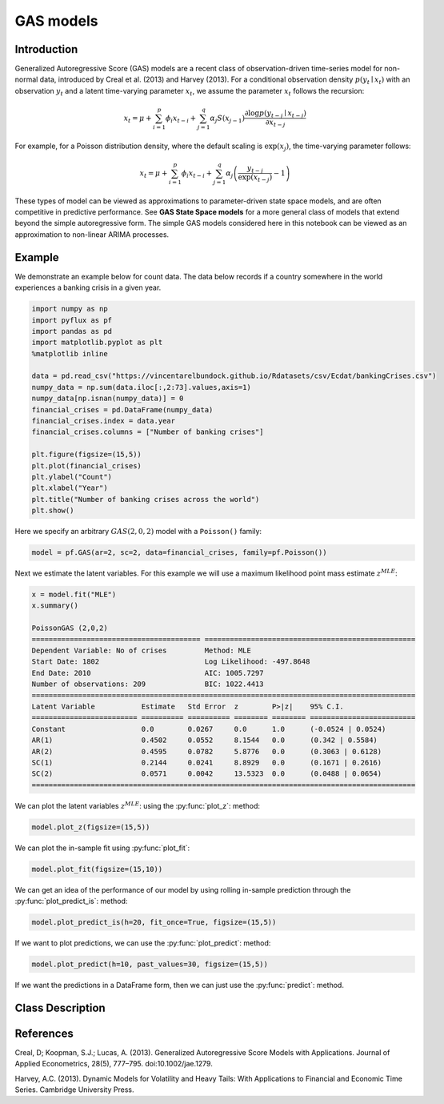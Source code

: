 GAS models
==================================

Introduction
----------

Generalized Autoregressive Score (GAS) models are a recent class of observation-driven time-series model for non-normal data, introduced by Creal et al. (2013) and Harvey (2013). For a conditional observation density :math:`p\left(y_{t}\mid{x_{t}}\right)` with an observation :math:`y_{t}` and a latent time-varying parameter :math:`x_{t}`, we assume the parameter :math:`x_{t}` follows the recursion: 

.. math::

   x_{t} = \mu + \sum^{p}_{i=1}\phi_{i}x_{t-i} + \sum^{q}_{j=1}\alpha_{j}S\left(x_{j-1}\right)\frac{\partial\log p\left(y_{t-j}\mid{x_{t-j}}\right) }{\partial{x_{t-j}}}

For example, for a Poisson distribution density, where the default scaling is :math:`\exp\left(x_{j}\right)`, the time-varying parameter follows:

.. math::

   x_{t} = \mu + \sum^{p}_{i=1}\phi_{i}x_{t-i} + \sum^{q}_{j=1}\alpha_{j}\left(\frac{y_{t-j}}{\exp\left(x_{t-j}\right)} - 1\right)

These types of model can be viewed as approximations to parameter-driven state space models, and are often competitive in predictive performance. See **GAS State Space models** for a more general class of models that extend beyond the simple autoregressive form. The simple GAS models considered here in this notebook can be viewed as an approximation to non-linear ARIMA processes.

Example
----------

We demonstrate an example below for count data. The data below records if a country somewhere in the world experiences a banking crisis in a given year.

.. code-block:: python

   import numpy as np
   import pyflux as pf
   import pandas as pd
   import matplotlib.pyplot as plt
   %matplotlib inline 

   data = pd.read_csv("https://vincentarelbundock.github.io/Rdatasets/csv/Ecdat/bankingCrises.csv")
   numpy_data = np.sum(data.iloc[:,2:73].values,axis=1)
   numpy_data[np.isnan(numpy_data)] = 0
   financial_crises = pd.DataFrame(numpy_data)
   financial_crises.index = data.year
   financial_crises.columns = ["Number of banking crises"]

   plt.figure(figsize=(15,5))
   plt.plot(financial_crises)
   plt.ylabel("Count")
   plt.xlabel("Year")
   plt.title("Number of banking crises across the world")
   plt.show()

.. image:: http://www.pyflux.com/notebooks/GAS/output_13_0.png

Here we specify an arbitrary :math:`GAS(2,0,2)` model with a ``Poisson()`` family:

.. code-block:: python
   
   model = pf.GAS(ar=2, sc=2, data=financial_crises, family=pf.Poisson())

Next we estimate the latent variables. For this example we will use a maximum likelihood point mass estimate :math:`z^{MLE}`: 

.. code-block:: python

   x = model.fit("MLE")
   x.summary()

   PoissonGAS (2,0,2)                                                                                        
   ======================================== ==================================================
   Dependent Variable: No of crises         Method: MLE                                       
   Start Date: 1802                         Log Likelihood: -497.8648                         
   End Date: 2010                           AIC: 1005.7297                                    
   Number of observations: 209              BIC: 1022.4413                                    
   ===========================================================================================
   Latent Variable           Estimate   Std Error  z        P>|z|    95% C.I.                 
   ========================= ========== ========== ======== ======== =========================
   Constant                  0.0        0.0267     0.0      1.0      (-0.0524 | 0.0524)       
   AR(1)                     0.4502     0.0552     8.1544   0.0      (0.342 | 0.5584)         
   AR(2)                     0.4595     0.0782     5.8776   0.0      (0.3063 | 0.6128)        
   SC(1)                     0.2144     0.0241     8.8929   0.0      (0.1671 | 0.2616)        
   SC(2)                     0.0571     0.0042     13.5323  0.0      (0.0488 | 0.0654)        
   ===========================================================================================

We can plot the latent variables :math:`z^{MLE}`: using the :py:func:`plot_z`: method:

.. code-block:: python

   model.plot_z(figsize=(15,5))

.. image:: http://www.pyflux.com/notebooks/GAS/output_17_0.png

We can plot the in-sample fit using :py:func:`plot_fit`: 

.. code-block:: python

   model.plot_fit(figsize=(15,10))

.. image:: http://www.pyflux.com/notebooks/GAS/output_19_0.png

We can get an idea of the performance of our model by using rolling in-sample prediction through the :py:func:`plot_predict_is`: method:

.. code-block:: python

   model.plot_predict_is(h=20, fit_once=True, figsize=(15,5))

.. image:: http://www.pyflux.com/notebooks/GAS/output_21_0.png

If we want to plot predictions, we can use the :py:func:`plot_predict`: method: 

.. code-block:: python

   model.plot_predict(h=10, past_values=30, figsize=(15,5))

.. image:: http://www.pyflux.com/notebooks/GAS/output_23_0.png

If we want the predictions in a DataFrame form, then we can just use the :py:func:`predict`: method.

Class Description
----------

.. py:class:: GAS(data, ar, sc, integ, target, family)

   **Generalized Autoregressive Score Models (GAS).**

   ==================   ===============================    ======================================
   Parameter            Type                                Description
   ==================   ===============================    ======================================
   data                 pd.DataFrame or np.ndarray         Contains the univariate time series
   ar                   int                                The number of autoregressive lags
   sc                   int                                The number of score function lags
   integ                int                                How many times to difference the data
                                                           (default: 0)
   target               string or int                      Which column of DataFrame/array to use.
   family               pf.Family instance                 The distribution for the time series,
                                                           e.g ``pf.Normal()``
   ==================   ===============================    ======================================

   **Attributes**

   .. py:attribute:: latent_variables

      A pf.LatentVariables() object containing information on the model latent variables, 
      prior settings. any fitted values, starting values, and other latent variable 
      information. When a model is fitted, this is where the latent variables are updated/stored. 
      Please see the documentation on Latent Variables for information on attributes within this
      object, as well as methods for accessing the latent variable information. 

   **Methods**

   .. py:method:: adjust_prior(index, prior)

      Adjusts the priors for the model latent variables. The latent variables and their indices
      can be viewed by printing the ``latent_variables`` attribute attached to the model instance.

      ==================   ========================    ======================================
      Parameter            Type                        Description
      ==================   ========================    ======================================
      index                int                         Index of the latent variable to change
      prior                pf.Family instance          Prior distribution, e.g. ``pf.Normal()``
      ==================   ========================    ======================================

      **Returns**: void - changes the model ``latent_variables`` attribute


   .. py:method:: fit(method, **kwargs)
      
      Estimates latent variables for the model. User chooses an inference option and the
      method returns a results object, as well as updating the model's ``latent_variables`` 
      attribute. 

      ==================   ========================    ======================================
      Parameter            Type                        Description
      ==================   ========================    ======================================
      method               str                         Inference option: e.g. 'M-H' or 'MLE'
      ==================   ========================    ======================================

      See Bayesian Inference and Classical Inference sections of the documentation for the 
      full list of inference options. Optional parameters can be entered that are relevant
      to the particular mode of inference chosen.

      **Returns**: pf.Results instance with information for the estimated latent variables

   .. py:method:: plot_fit(**kwargs)
      
      Plots the fit of the model against the data. Optional arguments include *figsize*,
      the dimensions of the figure to plot.

      **Returns** : void - shows a matplotlib plot

   .. py:method:: plot_ppc(T, nsims)

      Plots a histogram for a posterior predictive check with a discrepancy measure of the 
      user's choosing. This method only works if you have fitted using Bayesian inference.

      ==================   ========================    ======================================
      Parameter            Type                        Description
      ==================   ========================    ======================================
      T                    function                    Discrepancy, e.g. ``np.mean`` or ``np.max``
      nsims                int                         How many simulations for the PPC
      ==================   ========================    ======================================

      **Returns**: void - shows a matplotlib plot

   .. py:method:: plot_predict(h, past_values, intervals, **kwargs)
      
      Plots predictions of the model, along with intervals.

      ==================   ========================    ======================================
      Parameter            Type                        Description
      ==================   ========================    ======================================
      h                    int                         How many steps to forecast ahead
      past_values          int                         How many past datapoints to plot
      intervals            boolean                     Whether to plot intervals or not
      ==================   ========================    ======================================

      Optional arguments include *figsize* - the dimensions of the figure to plot. Please note
      that if you use Maximum Likelihood or Variational Inference, the intervals shown will not
      reflect latent variable uncertainty. Only Metropolis-Hastings will give you fully Bayesian
      prediction intervals. Bayesian intervals with variational inference are not shown because
      of the limitation of mean-field inference in not accounting for posterior correlations.
      
      **Returns** : void - shows a matplotlib plot

   .. py:method:: plot_predict_is(h, fit_once, fit_method, **kwargs)
      
      Plots in-sample rolling predictions for the model. This means that the user pretends a
      last subsection of data is out-of-sample, and forecasts after each period and assesses 
      how well they did. The user can choose whether to fit parameters once at the beginning 
      or every time step.

      ==================   ========================    ======================================
      Parameter            Type                        Description
      ==================   ========================    ======================================
      h                    int                         How many previous timesteps to use
      fit_once             boolean                     Whether to fit once, or every timestep
      fit_method           str                         Which inference option, e.g. 'MLE'
      ==================   ========================    ======================================

      Optional arguments include *figsize* - the dimensions of the figure to plot. **h** is an int of how many previous steps to simulate performance on. 

      **Returns** : void - shows a matplotlib plot

   .. py:method:: plot_sample(nsims, plot_data=True)

      Plots samples from the posterior predictive density of the model. This method only works
      if you fitted the model using Bayesian inference.

      ==================   ========================    ======================================
      Parameter            Type                        Description
      ==================   ========================    ======================================
      nsims                int                         How many samples to draw
      plot_data            boolean                     Whether to plot the real data as well
      ==================   ========================    ======================================

      **Returns** : void - shows a matplotlib plot

   .. py:method:: plot_z(indices, figsize)

      Returns a plot of the latent variables and their associated uncertainty. 

      ==================   ========================    ======================================
      Parameter            Type                        Description
      ==================   ========================    ======================================
      indices              int or list                 Which latent variable indices to plot
      figsize              tuple                       Size of the matplotlib figure
      ==================   ========================    ======================================

      **Returns** : void - shows a matplotlib plot

   .. py:method:: ppc(T, nsims)

      Returns a p-value for a posterior predictive check. This method only works if you have 
      fitted using Bayesian inference.

      ==================   ========================    ======================================
      Parameter            Type                        Description
      ==================   ========================    ======================================
      T                    function                    Discrepancy, e.g. ``np.mean`` or ``np.max``
      nsims                int                         How many simulations for the PPC
      ==================   ========================    ======================================

      **Returns**: int - the p-value for the discrepancy test

   .. py:method:: predict(h, intervals=False)
      
      Returns a DataFrame of model predictions.

      ==================   ========================    ======================================
      Parameter            Type                        Description
      ==================   ========================    ======================================
      h                    int                         How many steps to forecast ahead
      intervals            boolean                     Whether to return prediction intervals
      ==================   ========================    ======================================

      Please note that if you use Maximum Likelihood or Variational Inference, the intervals shown 
      will not reflect latent variable uncertainty. Only Metropolis-Hastings will give you fully 
      Bayesian prediction intervals. Bayesian intervals with variational inference are not shown 
      because of the limitation of mean-field inference in not accounting for posterior correlations.
      
      **Returns** : pd.DataFrame - the model predictions

   .. py:method:: predict_is(h, fit_once, fit_method)
      
      Returns DataFrame of in-sample rolling predictions for the model.

      ==================   ========================    ======================================
      Parameter            Type                        Description
      ==================   ========================    ======================================
      h                    int                         How many previous timesteps to use
      fit_once             boolean                     Whether to fit once, or every timestep
      fit_method           str                         Which inference option, e.g. 'MLE'
      ==================   ========================    ======================================

      **Returns** : pd.DataFrame - the model predictions

   .. py:method:: sample(nsims)

      Returns np.ndarray of draws of the data from the posterior predictive density. This
      method only works if you have fitted the model using Bayesian inference.

      ==================   ========================    ======================================
      Parameter            Type                        Description
      ==================   ========================    ======================================
      nsims                int                         How many posterior draws to take
      ==================   ========================    ======================================

      **Returns** : np.ndarray - samples from the posterior predictive density.

References
----------

Creal, D; Koopman, S.J.; Lucas, A. (2013). Generalized Autoregressive Score Models with
Applications. Journal of Applied Econometrics, 28(5), 777–795. doi:10.1002/jae.1279.

Harvey, A.C. (2013). Dynamic Models for Volatility and Heavy Tails: With Applications to
Financial and Economic Time Series. Cambridge University Press.

